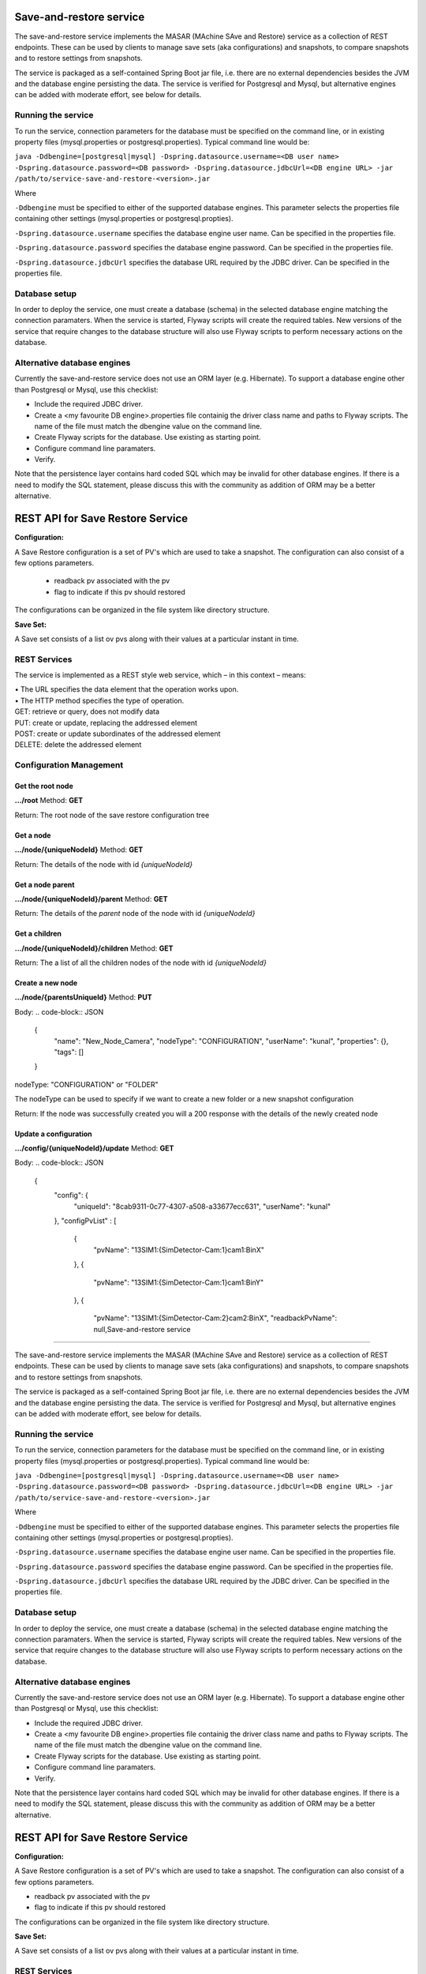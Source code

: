 Save-and-restore service
========================

The save-and-restore service implements the MASAR (MAchine SAve and Restore) service as a collection
of REST endpoints. These can be used by clients to manage save sets (aka configurations) and
snapshots, to compare snapshots and to restore settings from snapshots.

The service is packaged as a self-contained Spring Boot jar file, i.e. there are no external dependencies besides the
JVM and the database engine persisting the data. The service is verified for Postgresql and Mysql, but alternative
engines can be added with moderate effort, see below for details.

Running the service
-------------------

To run the service, connection parameters for the database must be specified on the command line, or
in existing property files (mysql.properties or postgresql.properties). Typical command line would be:

``java -Ddbengine=[postgresql|mysql]
-Dspring.datasource.username=<DB user name>
-Dspring.datasource.password=<DB password>
-Dspring.datasource.jdbcUrl=<DB engine URL>
-jar /path/to/service-save-and-restore-<version>.jar``

Where

``-Ddbengine`` must be specified to either of the supported database engines. This parameter selects the properties
file containing other settings (mysql.properties or postgresql.propties).

``-Dspring.datasource.username`` specifies the database engine user name. Can be specified in the properties file.

``-Dspring.datasource.password`` specifies the database engine password. Can be specified in the properties file.

``-Dspring.datasource.jdbcUrl`` specifies the database URL required by the JDBC driver. Can be specified in the
properties file.

Database setup
--------------

In order to deploy the service, one must create a database (schema) in the selected database engine matching the
connection paramaters. When the service is started, Flyway scripts will create the required tables. New versions
of the service that require changes to the database structure will also use Flyway scripts to perform necessary
actions on the database.

Alternative database engines
----------------------------

Currently the save-and-restore service does not use an ORM layer (e.g. Hibernate). To support a database engine
other than Postgresql or Mysql, use this checklist:

- Include the required JDBC driver.
- Create a <my favourite DB engine>.properties file containig the driver class name and paths to Flyway scripts.
  The name of the file must match the dbengine value on the command line.
- Create Flyway scripts for the database. Use existing as starting point.
- Configure command line paramaters.
- Verify.

Note that the persistence layer contains hard coded SQL which may be invalid for other database engines. If
there is a need to modify the SQL statement, please discuss this with the community as addition of ORM may be a
better alternative.

REST API for Save Restore Service
=================================

**Configuration:**

A Save Restore configuration is a set of PV's which are used to take a snapshot.
The configuration can also consist of a few options parameters.
    - readback pv associated with the pv
    - flag to indicate if this pv should restored

The configurations can be organized in the file system like directory structure.


**Save Set:**

A Save set consists of a list ov pvs along with their values at a particular instant in time.

REST Services
-------------

The service is implemented as a REST style web service, which – in this context – means:

| •  The URL specifies the data element that the operation works upon.
| •  The HTTP method specifies the type of operation.

| GET: retrieve or query, does not modify data
| PUT: create or update, replacing the addressed element
| POST: create or update subordinates of the addressed element
| DELETE: delete the addressed element


Configuration Management
------------------------

Get the root node
"""""""""""""""""

**.../root**
Method: **GET**

Return:
The root node of the save restore configuration tree

.. code-block:: JSON
    {
        "id": 0,
        "uniqueId": "25132263-9bee-41ef-8647-fb91632ab9a8",
        "name": "Root folder",
        "created": 1623700954000,
        "lastModified": 1623701038000,
        "nodeType": "FOLDER",
        "userName": "Developer",
        "properties": {
            "root": "true"
        },
        "tags": []
    }


Get a node
""""""""""

**.../node/{uniqueNodeId}**
Method: **GET**

Return:
The details of the node with id `{uniqueNodeId}`

.. code-block:: JSON
    {
        "id": 3,
        "uniqueId": "ae9c3d41-5aa0-423d-a24e-fc68712b0894",
        "name": "CSX",
        "created": 1623701056000,
        "lastModified": 1623780701000,
        "nodeType": "FOLDER",
        "userName": "kunal",
        "properties": {},
        "tags": []
    }

Get a node parent
"""""""""""""""""

**.../node/{uniqueNodeId}/parent**
Method: **GET**

Return:
The details of the *parent* node of the node with id `{uniqueNodeId}`

Get a children
""""""""""""""

**.../node/{uniqueNodeId}/children**
Method: **GET**

Return:
The a list of all the children nodes of the node with id `{uniqueNodeId}`

.. code-block:: JSON
    [
        {
            "id": 4,
            "uniqueId": "8cab9311-0c77-4307-a508-a33677ecc631",
            "name": "Camera",
            "created": 1623701073000,
            "lastModified": 1625836981000,
            "nodeType": "CONFIGURATION",
            "userName": "kunal",
            "properties": {},
            "tags": []
        },
        {
            "id": 13,
            "uniqueId": "3aa5baa3-8386-4a74-84bb-5fdd9afccc7f",
            "name": "ROI",
            "created": 1623780701000,
            "lastModified": 1623780701000,
            "nodeType": "CONFIGURATION",
            "userName": "kunal",
            "properties": {},
            "tags": []
        }
    ]

Create a new node
"""""""""""""""""

**.../node/{parentsUniqueId}**
Method: **PUT**

Body:
.. code-block:: JSON
    {
        "name": "New_Node_Camera",
        "nodeType": "CONFIGURATION",
        "userName": "kunal",
        "properties": {},
        "tags": []
    }

nodeType: "CONFIGURATION" or "FOLDER"

The nodeType can be used to specify if we want to create a new folder or a new snapshot configuration

Return:
If the node was successfully created you will a 200 response with the details of the newly created node

.. code-block:: JSON
    {
        "id": 21,
        "uniqueId": "c4302cfe-60e2-46ec-bf2b-dcd13c0ef4c0",
        "name": "New_Node_Camera",
        "created": 1625837873000,
        "lastModified": 1625837873000,
        "nodeType": "CONFIGURATION",
        "userName": "kunal",
        "properties": {},
        "tags": []
    }

Update a configuration
""""""""""""""""""""""

**.../config/{uniqueNodeId}/update**
Method: **GET**

Body:
.. code-block:: JSON
    {
        "config": {
            "uniqueId": "8cab9311-0c77-4307-a508-a33677ecc631",
            "userName": "kunal"
        },
        "configPvList" :
        [
            {
                "pvName": "13SIM1:{SimDetector-Cam:1}cam1:BinX"
            },
            {
                "pvName": "13SIM1:{SimDetector-Cam:1}cam1:BinY"
            },
            {
                "pvName": "13SIM1:{SimDetector-Cam:2}cam2:BinX",
                "readbackPvName": null,Save-and-restore service
========================

The save-and-restore service implements the MASAR (MAchine SAve and Restore) service as a collection
of REST endpoints. These can be used by clients to manage save sets (aka configurations) and
snapshots, to compare snapshots and to restore settings from snapshots.

The service is packaged as a self-contained Spring Boot jar file, i.e. there are no external dependencies besides the
JVM and the database engine persisting the data. The service is verified for Postgresql and Mysql, but alternative
engines can be added with moderate effort, see below for details.

Running the service
-------------------

To run the service, connection parameters for the database must be specified on the command line, or
in existing property files (mysql.properties or postgresql.properties). Typical command line would be:

``java -Ddbengine=[postgresql|mysql]
-Dspring.datasource.username=<DB user name>
-Dspring.datasource.password=<DB password>
-Dspring.datasource.jdbcUrl=<DB engine URL>
-jar /path/to/service-save-and-restore-<version>.jar``

Where

``-Ddbengine`` must be specified to either of the supported database engines. This parameter selects the properties
file containing other settings (mysql.properties or postgresql.propties).

``-Dspring.datasource.username`` specifies the database engine user name. Can be specified in the properties file.

``-Dspring.datasource.password`` specifies the database engine password. Can be specified in the properties file.

``-Dspring.datasource.jdbcUrl`` specifies the database URL required by the JDBC driver. Can be specified in the
properties file.

Database setup
--------------

In order to deploy the service, one must create a database (schema) in the selected database engine matching the
connection paramaters. When the service is started, Flyway scripts will create the required tables. New versions
of the service that require changes to the database structure will also use Flyway scripts to perform necessary
actions on the database.

Alternative database engines
----------------------------

Currently the save-and-restore service does not use an ORM layer (e.g. Hibernate). To support a database engine
other than Postgresql or Mysql, use this checklist:

- Include the required JDBC driver.
- Create a <my favourite DB engine>.properties file containig the driver class name and paths to Flyway scripts.
  The name of the file must match the dbengine value on the command line.
- Create Flyway scripts for the database. Use existing as starting point.
- Configure command line paramaters.
- Verify.

Note that the persistence layer contains hard coded SQL which may be invalid for other database engines. If
there is a need to modify the SQL statement, please discuss this with the community as addition of ORM may be a
better alternative.

REST API for Save Restore Service
=================================

**Configuration:**

A Save Restore configuration is a set of PV's which are used to take a snapshot.
The configuration can also consist of a few options parameters.

- readback pv associated with the pv
- flag to indicate if this pv should restored

The configurations can be organized in the file system like directory structure.


**Save Set:**

A Save set consists of a list ov pvs along with their values at a particular instant in time.

REST Services
-------------

The service is implemented as a REST style web service, which – in this context – means:

| •  The URL specifies the data element that the operation works upon.
| •  The HTTP method specifies the type of operation.

| GET: retrieve or query, does not modify data
| PUT: create or update, replacing the addressed element
| POST: create or update subordinates of the addressed element
| DELETE: delete the addressed element


Configuration Management
------------------------

Get the root node
"""""""""""""""""

**.../root**

Method: **GET**

Return:
The root node of the save restore configuration tree

.. code-block:: JSON

    {
        "id": 0,
        "uniqueId": "25132263-9bee-41ef-8647-fb91632ab9a8",
        "name": "Root folder",
        "created": 1623700954000,
        "lastModified": 1623701038000,
        "nodeType": "FOLDER",
        "userName": "Developer",
        "properties": {
            "root": "true"
        },
        "tags": []
    }


Get a node
""""""""""

**.../node/{uniqueNodeId}**

Method: **GET**

Return:
The details of the node with id `{uniqueNodeId}`

.. code-block:: JSON

    {
        "id": 3,
        "uniqueId": "ae9c3d41-5aa0-423d-a24e-fc68712b0894",
        "name": "CSX",
        "created": 1623701056000,
        "lastModified": 1623780701000,
        "nodeType": "FOLDER",
        "userName": "kunal",
        "properties": {},
        "tags": []
    }

Get a node parent
"""""""""""""""""

**.../node/{uniqueNodeId}/parent**

Method: **GET**

Return:
The details of the *parent* node of the node with id `{uniqueNodeId}`

Get a children
""""""""""""""

**.../node/{uniqueNodeId}/children**

Method: **GET**

Return:
The a list of all the children nodes of the node with id `{uniqueNodeId}`

.. code-block:: JSON

    [
        {
            "id": 4,
            "uniqueId": "8cab9311-0c77-4307-a508-a33677ecc631",
            "name": "Camera",
            "created": 1623701073000,
            "lastModified": 1625836981000,
            "nodeType": "CONFIGURATION",
            "userName": "kunal",
            "properties": {},
            "tags": []
        },
        {
            "id": 13,
            "uniqueId": "3aa5baa3-8386-4a74-84bb-5fdd9afccc7f",
            "name": "ROI",
            "created": 1623780701000,
            "lastModified": 1623780701000,
            "nodeType": "CONFIGURATION",
            "userName": "kunal",
            "properties": {},
            "tags": []
        }
    ]

Create a new node
"""""""""""""""""

**.../node/{parentsUniqueId}**

Method: **PUT**

Body:

.. code-block:: JSON

    {
        "name": "New_Node_Camera",
        "nodeType": "CONFIGURATION",
        "userName": "kunal",
        "properties": {},
        "tags": []
    }

nodeType: "CONFIGURATION" or "FOLDER"

The nodeType can be used to specify if we want to create a new folder or a new snapshot configuration

Return:
If the node was successfully created you will a 200 response with the details of the newly created node

.. code-block:: JSON

    {
        "id": 21,
        "uniqueId": "c4302cfe-60e2-46ec-bf2b-dcd13c0ef4c0",
        "name": "New_Node_Camera",
        "created": 1625837873000,
        "lastModified": 1625837873000,
        "nodeType": "CONFIGURATION",
        "userName": "kunal",
        "properties": {},
        "tags": []
    }

Update a configuration
""""""""""""""""""""""

**.../config/{uniqueNodeId}/update**

Method: **GET**

Body:

.. code-block:: JSON

    {
        "config": {
            "uniqueId": "8cab9311-0c77-4307-a508-a33677ecc631",
            "userName": "kunal"
        },
        "configPvList" :
        [
            {
                "pvName": "13SIM1:{SimDetector-Cam:1}cam1:BinX"
            },
            {
                "pvName": "13SIM1:{SimDetector-Cam:1}cam1:BinY"
            },
            {
                "pvName": "13SIM1:{SimDetector-Cam:2}cam2:BinX",
                "readbackPvName": null,
                "readOnly": false
            },
            {
                "pvName": "13SIM1:{SimDetector-Cam:2}cam2:BinY",
                "readbackPvName": null,
                "readOnly": false
            }
        ]
    }

